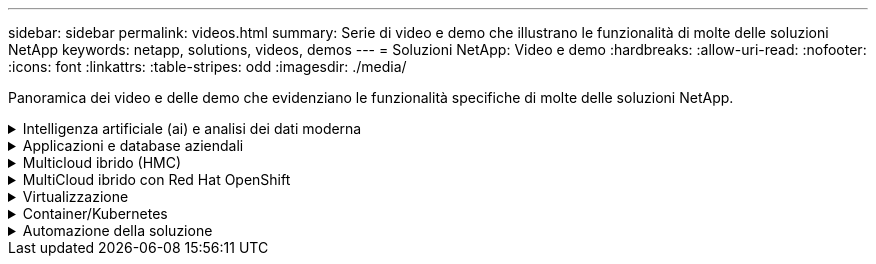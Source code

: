 ---
sidebar: sidebar 
permalink: videos.html 
summary: Serie di video e demo che illustrano le funzionalità di molte delle soluzioni NetApp 
keywords: netapp, solutions, videos, demos 
---
= Soluzioni NetApp: Video e demo
:hardbreaks:
:allow-uri-read: 
:nofooter: 
:icons: font
:linkattrs: 
:table-stripes: odd
:imagesdir: ./media/


[role="lead"]
Panoramica dei video e delle demo che evidenziano le funzionalità specifiche di molte delle soluzioni NetApp.

.Intelligenza artificiale (ai) e analisi dei dati moderna
[#ai%collapsible]
====
* link:https://www.youtube.com/playlist?list=PLdXI3bZJEw7nSrRhuolRPYqvSlGLuTOAO["Soluzioni ai di NetApp"^]
* link:https://www.youtube.com/playlist?list=PLdXI3bZJEw7n1sWK-QGq4QMI1VBJS-ZZW["MLOPS"^]


====
.Applicazioni e database aziendali
[#db%collapsible]
====
[Sottolineare] * Video per database open source* n.

.Implementazione automatica PostgreSQL, configurazione della replica ha/DR, failover, risincronizzazione
video::c381b887-8c8b-4d7d-8b0f-b0c0010c5c04[panopto,width=360]
[Underline]#*Video per database Oracle*#

.Distribuzione Oracle semplificata e automatizzata su NetApp ASA con iSCSI
video::79095731-6b02-41d5-9fa1-b0c00100d055[panopto,width=360]
.Parte 1 - modernizzazione di Oracle con cloud ibrido in AWS e FSX
video::b1a7bb05-caea-44a0-bd9a-b01200f372e9[panopto,width=360]
.Parte 2a - migrazione del database da on-premise ad AWS utilizzando il trasferimento automatizzato di PDB con la massima disponibilità
video::bb088a3e-bbfb-4927-bf44-b01200f38b17[panopto,width=360]
.Parte 2b - migrazione del database da on-premise ad AWS utilizzando la console BlueXP tramite SnapMirror
video::c0df32f8-d6d3-4b79-b0bd-b01200f3a2e8[panopto,width=360]
.Parte 3 - Configurazione automatica della replica ha/DR del database, failover, risincronizzazione
video::5fd03759-a691-4007-9748-b01200f3b79c[panopto,width=360]
.Parte 4a - clone del database per sviluppo/test con interfaccia utente SnapCenter dalla copia di standby replicata
video::2f731d7c-0873-4a4d-8491-b01200f90a82[panopto,width=360]
.Parte 4b - Backup, ripristino e clonazione del database con l'interfaccia utente di SnapCenter
video::97790d62-ff19-40e0-9784-b01200f920ed[panopto,width=360]
.Parte 4c - Backup e ripristino del database con backup e ripristino di BlueXP SaaS Apps
video::4b0fd212-7641-46b8-9e55-b01200f9383a[panopto,width=360]
[Sottolineato] * Video per database SQL Server* n.

.Implementa SQL Server su AWS EC2 utilizzando Amazon FSX per NetApp ONTAP
video::27f28284-433d-4273-8748-b01200fb3cd7[panopto,width=360]
.Oracle Multi-tenant Pluggable Database Clone con snapshot di storage
video::krzMWjrrMb0[youtube,width=360]
.Implementazione automatizzata di Oracle 19c RAC su FlexPod con Ansible
video::VcQMJIRzhoY[youtube,width=360]
*Case study*

* link:https://customers.netapp.com/en/sap-azure-netapp-files-case-study["SAP su Azure NetApp Files"^]


====
.Multicloud ibrido (HMC)
[#hmc%collapsible]
====
[Sottolineato] * Video per AWS/VMC* n.

.Storage connesso guest Windows con FSX ONTAP utilizzando iSCSI
video::0d03e040-634f-4086-8cb5-b01200fb8515[panopto,width=360]
.Storage connesso guest Linux con FSX ONTAP con NFS
video::c3befe1b-4f32-4839-a031-b01200fb6d60[panopto,width=360]
. Risparmi sul TCO di VMware Cloud su AWS con Amazon FSX per NetApp ONTAP
video::f0fedec5-dc17-47af-8821-b01200f00e08[panopto,width=360]
.Archivio dati supplementare VMware Cloud su AWS con Amazon FSX per NetApp ONTAP
video::2065dcc1-f31a-4e71-a7d5-b01200f01171[panopto,width=360]
.Installazione della configurazione e dell'implementazione di VMware HCX per VMC
video::6132c921-a44c-4c81-aab7-b01200fb5d29[panopto,width=360]
.Dimostrazione della migrazione a VMotion con VMware HCX per VMC e FSxN
video::52661f10-3f90-4f3d-865a-b01200f06d31[panopto,width=360]
.Dimostrazione della migrazione a freddo con VMware HCX per VMC e FSxN
video::685c0dc2-9d8a-42ff-b46d-b01200f056b0[panopto,width=360]
[Sottolineato] * Video per Azure/AVS* n.

.Panoramica del datastore supplementare della soluzione VMware Azure con Azure NetApp Files
video::8c5ddb30-6c31-4cde-86e2-b01200effbd6[panopto,width=360]
. Soluzione VMware Azure DR con Cloud Volumes ONTAP, SnapCenter e JetStream
video::5cd19888-8314-4cfc-ba30-b01200efff4f[panopto,width=360]
.Dimostrazione della migrazione a freddo con VMware HCX per AVS e ANF
video::b7ffa5ad-5559-4e56-a166-b01200f025bc[panopto,width=360]
.Dimostrazione di VMotion con VMware HCX per AVS e ANF
video::986bb505-6f3d-4a5a-b016-b01200f03f18[panopto,width=360]
.Dimostrazione della migrazione in blocco con VMware HCX per AVS e ANF
video::255640f5-4dff-438c-8d50-b01200f017d1[panopto,width=360]
====
.MultiCloud ibrido con Red Hat OpenShift
[#rhhc%collapsible]
====
.ROSA DR con Astra Control Service
video::01dd455e-7f5a-421c-b501-b01200fa91fd[panopto,width=360]
.Integrazione di FSxN con Astra Trident
video::621ae20d-7567-4bbf-809d-b01200fa7a68[panopto,width=360]
.Failover e fail-back delle applicazioni su ROSA con FSxN
video::e9a07d79-42a1-4480-86be-b01200fa62f5[panopto,width=360]
[Underline]#*DR con Astra Control Center*#

link:https://www.netapp.tv/details/29504?mcid=35609780286441704190790628065560989458["Guarda su NetAppTV"]

.Installazione del cluster OpenShift su Google Cloud Platform
video::4efc68f1-d37f-4cdd-874a-b09700e71da9[panopto,width=360]
.Importazione dei cluster OpenShift in Astra Control Center
video::57b63822-6bf0-4d7b-b844-b09700eac6ac[panopto,width=360]
.Data Protection con Astra Control Center
video::0cec0c90-4c6f-4018-9e4f-b09700eefb3a[panopto,width=360]
====
.Virtualizzazione
[#virtualization%collapsible]
====
* link:virtualization/vsphere_demos_videos.html["Raccolta video VMware"]


====
.Container/Kubernetes
[#containers%collapsible]
====
* link:containers/anthos-with-netapp/a-w-n_videos_and_demos.html["Video NetApp con Google anthos"]
* link:containers/tanzu_with_netapp/vtwn_videos_and_demos.html["Video NetApp con VMware Tanzu"]
* link:containers/devops_with_netapp/dwn_videos_and_demos.html["Video NetApp per DevOps"]
* link:containers/rh-os-n_videos_and_demos.html["Video di NetApp con Red Hat OpenShift"]


====
.Automazione della soluzione
[#automation%collapsible]
====
.Implementazione automatizzata di Oracle 19c RAC su FlexPod con Ansible
video::VcQMJIRzhoY[youtube,width=360]
====